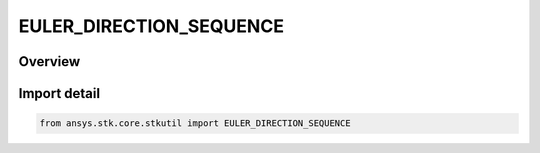EULER_DIRECTION_SEQUENCE
========================

.. py:class:: ansys.stk.core.stkutil.EULER_DIRECTION_SEQUENCE

   IntEnum


.. py:currentmodule:: EULER_DIRECTION_SEQUENCE

Overview
--------

.. tab-set::

    .. tab-item:: Members
        
        .. list-table::
            :header-rows: 0
            :widths: auto

            * - :py:attr:`~SEQUENCE_12`
              - 12 sequence.

            * - :py:attr:`~SEQUENCE_21`
              - 21 sequence.

            * - :py:attr:`~SEQUENCE_31`
              - 31 sequence.

            * - :py:attr:`~SEQUENCE_32`
              - 32 sequence.


Import detail
-------------

.. code-block:: python

    from ansys.stk.core.stkutil import EULER_DIRECTION_SEQUENCE


